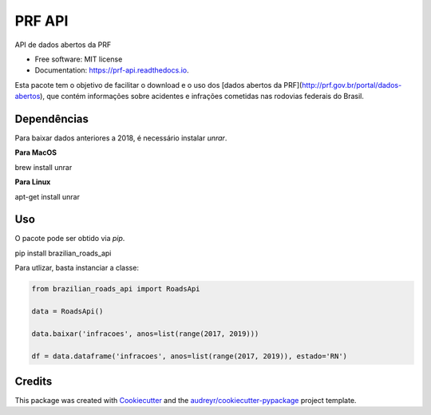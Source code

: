 =======
PRF API
=======


.. image:: https://img.shields.io/pypi/v/prf_api.svg
        :target: https://pypi.python.org/pypi/prf_api

.. image:: https://img.shields.io/travis/nymarya/prf_api.svg
        :target: https://travis-ci.org/nymarya/prf_api

.. image:: https://readthedocs.org/projects/prf-api/badge/?version=latest
        :target: https://prf-api.readthedocs.io/en/latest/?badge=latest
        :alt: Documentation Status


.. image:: https://pyup.io/repos/github/nymarya/prf_api/shield.svg
     :target: https://pyup.io/repos/github/nymarya/prf_api/
     :alt: Updates



API de dados abertos da PRF


* Free software: MIT license
* Documentation: https://prf-api.readthedocs.io.

Esta pacote tem o objetivo de facilitar o download e o uso dos [dados abertos da PRF](http://prf.gov.br/portal/dados-abertos), 
que contém informações sobre acidentes e infrações cometidas nas rodovias federais do Brasil.

Dependências
----

Para baixar dados anteriores a 2018, é necessário instalar `unrar`.

**Para MacOS**

.. parsed-literal::

brew install unrar


**Para Linux**

.. parsed-literal::

apt-get install unrar


Uso
----

O pacote pode ser obtido via `pip`.

.. code:: shell

pip install brazilian_roads_api


Para utlizar, basta instanciar a classe:

.. code:: python

  from brazilian_roads_api import RoadsApi

  data = RoadsApi()

  data.baixar('infracoes', anos=list(range(2017, 2019)))

  df = data.dataframe('infracoes', anos=list(range(2017, 2019)), estado='RN')

Credits
-------

This package was created with Cookiecutter_ and the `audreyr/cookiecutter-pypackage`_ project template.

.. _Cookiecutter: https://github.com/audreyr/cookiecutter
.. _`audreyr/cookiecutter-pypackage`: https://github.com/audreyr/cookiecutter-pypackage
